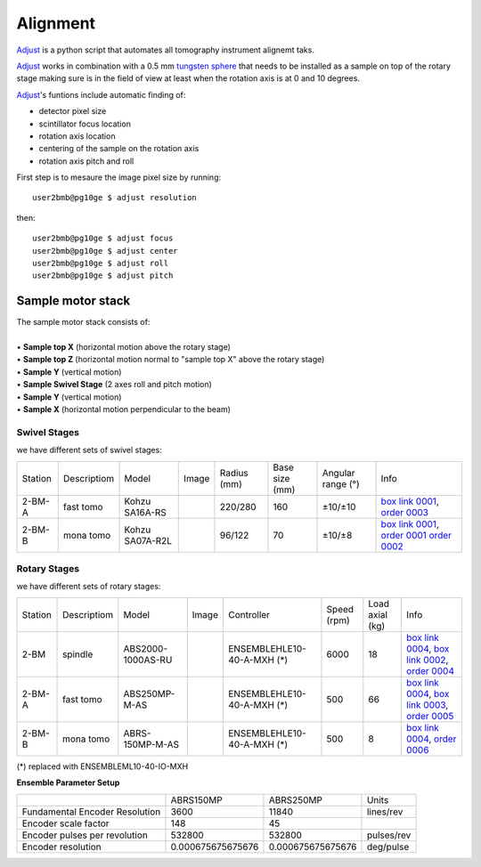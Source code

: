 Alignment
=========

`Adjust <https://github.com/xray-imaging/adjust>`_ is a python script that automates all tomography instrument alignemt taks.

.. image:: ../img/tomo_refs.png 
   :width: 480px
   :align: center
   :alt: tomo_user

`Adjust <https://github.com/xray-imaging/adjust>`_  works in combination with a 0.5 mm `tungsten sphere <https://www.vxb.com/0-5mm-Tungsten-Carbide-One-0-0197-inch-Dia-p/0-5mmtungstenballs.htm>`_ that needs to be installed as a sample on top of the rotary stage making sure is in the field of view at least when the rotation axis is at 0 and 10 degrees.

`Adjust <https://github.com/xray-imaging/adjust>`_'s funtions include automatic finding of:

- detector pixel size
- scintillator focus location
- rotation axis location
- centering of the sample on the rotation axis
- rotation axis pitch and roll

First step is to mesaure the image pixel size by running::

    user2bmb@pg10ge $ adjust resolution

then::

    user2bmb@pg10ge $ adjust focus
    user2bmb@pg10ge $ adjust center
    user2bmb@pg10ge $ adjust roll
    user2bmb@pg10ge $ adjust pitch


Sample motor stack
------------------

| The sample motor stack consists of:
|
| • **Sample top X** (horizontal motion above the rotary stage)
| • **Sample top Z** (horizontal motion normal to "sample top X" above the rotary stage)
| • **Sample Y** (vertical motion)
| • **Sample Swivel Stage** (2 axes roll and pitch motion)
| • **Sample Y** (vertical motion)
| • **Sample X** (horizontal motion perpendicular to the beam)


Swivel Stages
~~~~~~~~~~~~~

we have different sets of swivel stages:

+-----------+--------------+-----------------+----------------+-----------------+------------------+------------------------+--------------------------------------------------+
| Station   | Descriptiom  | Model           |  Image         | Radius (mm)     |  Base size (mm)  |   Angular range (°)    |    Info                                          | 
+-----------+--------------+-----------------+----------------+-----------------+------------------+------------------------+--------------------------------------------------+
| 2-BM-A    | fast tomo    | Kohzu SA16A-RS  | |00001|        |    220/280      |        160       |         ±10/±10        |  `box link 0001`_, `order 0003`_                 |
+-----------+--------------+-----------------+----------------+-----------------+------------------+------------------------+--------------------------------------------------+
| 2-BM-B    | mona tomo    | Kohzu SA07A-R2L | |00002|        |     96/122      |         70       |         ±10/±8         |  `box link 0001`_, `order 0001`_ `order 0002`_   |
+-----------+--------------+-----------------+----------------+-----------------+------------------+------------------------+--------------------------------------------------+

.. _box link 0001: https://anl.box.com/s/n7u8rufnyh5s3w3w62gw0oao1dmy6zqq
.. _order 0001: https://apps.inside.anl.gov/paris/req.jsp?reqNbr=F9-253032
.. _order 0002: https://apps.inside.anl.gov/paris/req.jsp?reqNbr=E5-339016
.. _order 0003: https://apps.inside.anl.gov/paris/req.jsp?reqNbr=E8-345063


.. |00001| image:: ../img/kohzu_00001.png
    :width: 20pt
    :height: 20pt

.. |00002| image:: ../img/kohzu_00002.png
    :width: 20pt
    :height: 20pt


Rotary Stages
~~~~~~~~~~~~~

we have different sets of rotary stages:

+-----------+--------------+-------------------+----------------+----------------------------+------------------+------------------------+--------------------------------------------------------+
| Station   | Descriptiom  | Model             |  Image         | Controller                 |    Speed (rpm)   |      Load axial (kg)   |    Info                                                | 
+-----------+--------------+-------------------+----------------+----------------------------+------------------+------------------------+--------------------------------------------------------+
| 2-BM      | spindle      | ABS2000-1000AS-RU | |00003|        | ENSEMBLEHLE10-40-A-MXH (*) |         6000     |            18          |  `box link 0004`_, `box link 0002`_, `order 0004`_     |
+-----------+--------------+-------------------+----------------+----------------------------+------------------+------------------------+--------------------------------------------------------+
| 2-BM-A    | fast tomo    | ABS250MP-M-AS     | |00004|        | ENSEMBLEHLE10-40-A-MXH (*) |          500     |            66          |  `box link 0004`_, `box link 0003`_, `order 0005`_     |
+-----------+--------------+-------------------+----------------+----------------------------+------------------+------------------------+--------------------------------------------------------+
| 2-BM-B    | mona tomo    | ABRS-150MP-M-AS   | |00004|        | ENSEMBLEHLE10-40-A-MXH (*) |          500     |            8           |  `box link 0004`_, `order 0006`_                       |
+-----------+--------------+-------------------+----------------+----------------------------+------------------+------------------------+--------------------------------------------------------+

(*) replaced with ENSEMBLEML10-40-IO-MXH


**Ensemble Parameter Setup**

+--------------------------------+--------------------------+-----------------------+-----------------+
|                                |       ABRS150MP          |         ABRS250MP     |       Units     |
+--------------------------------+--------------------------+-----------------------+-----------------+
| Fundamental Encoder Resolution |       3600               |              11840    |     lines/rev   |
+--------------------------------+--------------------------+-----------------------+-----------------+
| Encoder scale factor           |        148               |                 45    |                 |
+--------------------------------+--------------------------+-----------------------+-----------------+
| Encoder pulses per revolution  |     532800               |             532800    |     pulses/rev  |
+--------------------------------+--------------------------+-----------------------+-----------------+
| Encoder resolution             |     0.000675675675676    |  0.000675675675676    |     deg/pulse   |
+--------------------------------+--------------------------+-----------------------+-----------------+


.. _box link 0002: https://anl.box.com/s/1ffp00cn1gjkyyelnufp0kef336t4jg9
.. _box link 0003: https://anl.box.com/s/2z5zr200vut71zv07ozsudxqhzvgnv5k
.. _box link 0004: https://anl.box.com/s/i2gkeq8qcu10lvjovbvk1ldl2a4ug57o
.. _order 0004: https://apps.inside.anl.gov/paris/req.jsp?reqNbr=F2-235109
.. _order 0005: https://apps.inside.anl.gov/paris/req.jsp?reqNbr=E8-198024
.. _order 0006: https://apps.inside.anl.gov/paris/req.jsp?reqNbr=E8-078092

.. |00003| image:: ../img/aerotech_00001.png
    :width: 20pt
    :height: 20pt

.. |00004| image:: ../img/aerotech_00002.png
    :width: 20pt
    :height: 20pt



